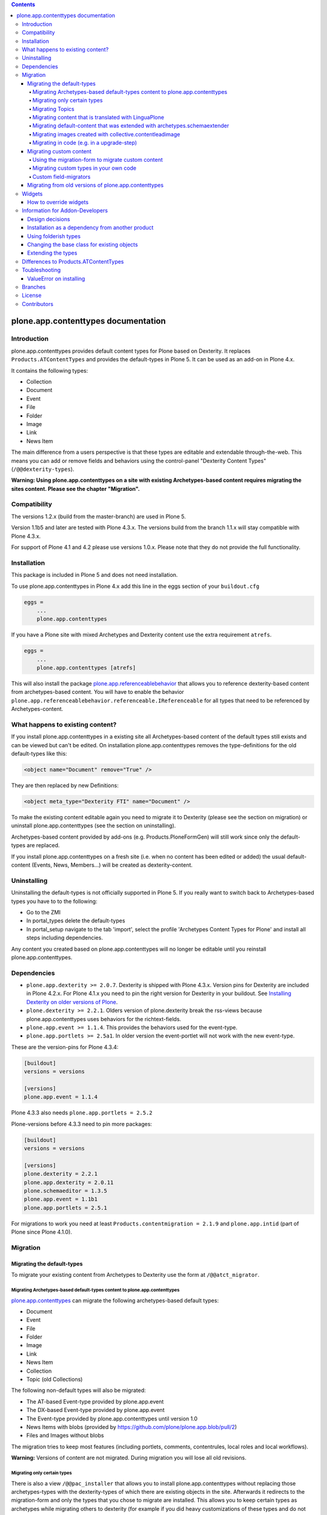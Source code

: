 .. contents::

.. image:: https://api.travis-ci.org/plone/plone.app.contenttypes.png?branch=master
    :target: http://travis-ci.org/plone/plone.app.contenttypes

.. image:: https://img.shields.io/pypi/dm/plone.app.contenttypes.svg
    :target: https://crate.io/packages/plone.app.contenttypes

.. image:: https://img.shields.io/pypi/v/plone.app.contenttypes.svg
    :target: https://crate.io/packages/plone.app.contenttypes

.. image:: https://img.shields.io/coveralls/plone/plone.app.contenttypes/master.svg
    :target: https://coveralls.io/github/plone/plone.app.contenttypes?branch=master


plone.app.contenttypes documentation
====================================


Introduction
------------

plone.app.contenttypes provides default content types for Plone based on Dexterity. It replaces ``Products.ATContentTypes`` and provides the default-types in Plone 5. It can be used as an add-on in Plone 4.x.

It contains the following types:

* Collection
* Document
* Event
* File
* Folder
* Image
* Link
* News Item

The main difference from a users perspective is that these types are editable and extendable through-the-web. This means you can add or remove fields and behaviors using the control-panel "Dexterity Content Types" (``/@@dexterity-types``).

**Warning: Using plone.app.contenttypes on a site with existing Archetypes-based content requires migrating the sites content. Please see the chapter "Migration".**


Compatibility
-------------

The versions 1.2.x (build from the master-branch) are used in Plone 5.

Version 1.1b5 and later are tested with Plone 4.3.x. The versions build from the branch 1.1.x will stay compatible with Plone 4.3.x.

For support of Plone 4.1 and 4.2 please use versions 1.0.x. Please note that they do not provide the full functionality.


Installation
------------

This package is included in Plone 5 and does not need installation.

To use plone.app.contenttypes in Plone 4.x add this line in the eggs section of your ``buildout.cfg``

.. code:: ini

    eggs =
        ...
        plone.app.contenttypes

If you have a Plone site with mixed Archetypes and Dexterity content use the extra requirement ``atrefs``.

.. code:: ini

    eggs =
        ...
        plone.app.contenttypes [atrefs]

This will also install the package `plone.app.referenceablebehavior <https://pypi.python.org/pypi/plone.app.referenceablebehavior>`_ that allows you to reference dexterity-based content from archetypes-based content. You will have to enable the behavior ``plone.app.referenceablebehavior.referenceable.IReferenceable`` for all types that need to be referenced by Archetypes-content.


What happens to existing content?
---------------------------------

If you install plone.app.contenttypes in a existing site all Archetypes-based content of the default types still exists and can be viewed but can't be edited. On installation plone.app.contenttypes removes the type-definitions for the old default-types like this:

.. code:: xml

    <object name="Document" remove="True" />

They are then replaced by new Definitions:

.. code:: xml

    <object meta_type="Dexterity FTI" name="Document" />

To make the existing content editable again you need to migrate it to Dexterity (please see the section on migration) or uninstall plone.app.contenttypes (see the section on uninstalling).

Archetypes-based content provided by add-ons (e.g. Products.PloneFormGen) will still work since only the default-types are replaced.

If you install plone.app.contenttypes on a fresh site (i.e. when no content has been edited or added) the usual default-content (Events, News, Members...) will be created as dexterity-content.


Uninstalling
------------

Uninstalling the default-types is not officially supported in Plone 5. If you really want to switch back to Archetypes-based types you have to to the following:

* Go to the ZMI
* In portal_types delete the default-types
* In portal_setup navigate to the tab 'import', select the profile 'Archetypes Content Types for Plone' and install all steps including dependencies.

Any content you created based on plone.app.contenttypes will no longer be editable until you reinstall plone.app.contenttypes.


Dependencies
------------

* ``plone.app.dexterity >= 2.0.7``. Dexterity is shipped with Plone 4.3.x. Version pins for Dexterity are included in Plone 4.2.x. For Plone 4.1.x you need to pin the right version for Dexterity in your buildout. See `Installing Dexterity on older versions of Plone <http://docs.plone.org/external/plone.app.dexterity/docs/install.html#installing-dexterity-on-older-versions-of-plone>`_.

* ``plone.dexterity >= 2.2.1``. Olders version of plone.dexterity break the rss-views because plone.app.contenttypes uses behaviors for the richtext-fields.

* ``plone.app.event >= 1.1.4``. This provides the behaviors used for the event-type.

* ``plone.app.portlets >= 2.5a1``. In older version the event-portlet will not work with the new event-type.

These are the version-pins for Plone 4.3.4:

.. code:: ini

    [buildout]
    versions = versions

    [versions]
    plone.app.event = 1.1.4

Plone 4.3.3 also needs ``plone.app.portlets = 2.5.2``

Plone-versions before 4.3.3 need to pin more packages:

.. code:: ini

    [buildout]
    versions = versions

    [versions]
    plone.dexterity = 2.2.1
    plone.app.dexterity = 2.0.11
    plone.schemaeditor = 1.3.5
    plone.app.event = 1.1b1
    plone.app.portlets = 2.5.1

For migrations to work you need at least ``Products.contentmigration = 2.1.9`` and ``plone.app.intid`` (part of Plone since Plone 4.1.0).


Migration
---------


Migrating the default-types
^^^^^^^^^^^^^^^^^^^^^^^^^^^

To migrate your existing content from Archetypes to Dexterity use the form at ``/@@atct_migrator``.


Migrating Archetypes-based default-types content to plone.app.contenttypes
``````````````````````````````````````````````````````````````````````````

`plone.app.contenttypes <https://pypi.python.org/pypi/plone.app.contenttypes/>`_ can migrate the following archetypes-based default types:

* Document
* Event
* File
* Folder
* Image
* Link
* News Item
* Collection
* Topic (old Collections)

The following non-default types will also be migrated:

* The AT-based Event-type provided by plone.app.event
* The DX-based Event-type provided by plone.app.event
* The Event-type provided by plone.app.contenttypes until version 1.0
* News Items with blobs (provided by https://github.com/plone/plone.app.blob/pull/2)
* Files and Images without blobs

The migration tries to keep most features (including portlets, comments, contentrules, local roles and local workflows).

**Warning:** Versions of content are not migrated. During migration you will lose all old revisions.


Migrating only certain types
````````````````````````````

There is also a view ``/@@pac_installer`` that allows you to install plone.app.contenttypes without replacing those archetypes-types with the dexterity-types of which there are existing objects in the site. Afterwards it redirects to the migration-form and only the types that you chose to migrate are installed. This allows you to keep certain types as archetypes while migrating others to dexterity (for example if you did heavy customizations of these types and do not have the time to reimplement these features in dexterity).


Migrating Topics
````````````````

Topics are migrated to Collections. However, the old type Topic had support for Subtopics, a feature that does not exit in Collections. Subtopics are nested Topics that inherited search terms from their parents. Since Collections are not folderish (i.e. they cannot contain content) Subtopics cannot be migrated unless Collections are made folderish (i.e. that they can contain content). Also the feature that search terms can be inherited from parents does not exist for Collections.

The migration-form will warn you if you have subtopics in your site and your Collections are not folderish. You then have several options:

1. You can delete all Subtopics before migrating and achieve their functionality in another way (e.g. using eea.facetednavigation).
2. You can choose to not migrate Topics by not selecting them. This will keep your old Topics functional. You can still add new Collections.
3. You can modify Collections to be folderish or create your own folderish content-type.   That type would need a base-class that inherits from ``plone.dexterity.content.Container`` instead of ``plone.dexterity.content.Item``:

   .. code-block:: python

      from plone.app.contenttypes.behaviors.collection import ICollection
      from plone.dexterity.content import Container
      from zope.interface import implementer

      @implementer(ICollection)
      class FolderishCollection(Container):
          pass

   You can either use a new Collection type or simply modify the default type to use this new base-class by overriding the klass-attribute of the default Collection. To override add a ``Collection.xml`` in your own package:

   .. code-block:: xml

      <?xml version="1.0"?>
      <object name="Collection" meta_type="Dexterity FTI">
       <property name="klass">my.package.content.FolderishCollection</property>
      </object>

   If you really need it you could add the functionality to inherit search terms to your own folderish Collections by extending the behavior like in the example at https://github.com/plone/plone.app.contenttypes/commit/366cc1a911c81954645ec6aabce925df4a297c63


Migrating content that is translated with LinguaPlone
`````````````````````````````````````````````````````

Since LinguaPlone does not support Dexterity you need to migrate from LinguaPlone to plone.app.multilingual (http://pypi.python.org/pypi/plone.app.multilingual). The migration from Products.LinguaPlone to plone.app.multilingual should happen **before** the migration from Archetypes to plone.app.contenttypes. For details on the migration see--
http://pypi.python.org/pypi/plone.app.multilingual#linguaplone-migration


Migrating default-content that was extended with archetypes.schemaextender
``````````````````````````````````````````````````````````````````````````


The migration-form warns you if any of your old types were extended with additional fields using `archetypes.schemaextender   <https://pypi.python.org/pypi/archetypes.schemaextender/>`_. The data contained in these fields will be lost during migration (with the exception of images added with collective.contentleadimage).

To keep the data you would need to write a custom migration for your types dexterity-behaviors for the functionality provided by the schemaextenders. This is an advanced development task and beyond the scope of this documentation.


Migrating images created with collective.contentleadimage
`````````````````````````````````````````````````````````

`collective.contentleadimage <https://pypi.python.org/pypi/collective.contentleadimage/>`_ was a popular addon that allows you to add images to any content in your site by extending the default types. To make sure these images are kept during migration you have to enable the behavior "Lead Image" on all those types where you want to migrate images added using collective.contentleadimage.

The old types that use leadimages are listed in the navigation-form with the comment *"extended fields: 'leadImage', 'leadImage_caption'"*. The migration-form informs you which new types have the behavior enabled and which do not. Depending on the way you installed plone.app.contenttypes you might have to first install these types by (re-)installing plone.app.contenttypes.


Migrating in code (e.g. in a upgrade-step)
``````````````````````````````````````````

You can run the migration in your own code by using the view `migrate_from_atct`. Here is an example of an upgrade-step that migrates all default content-types.

.. code-block:: python

    def migrate_to_pac(setup):
      portal = api.portal.get()
      request = getRequest()
      pac_migration = api.content.get_view('migrate_from_atct', portal, request)
      pac_migration(
          migrate=True,
          content_types='all',
          migrate_schemaextended_content=True,
          reindex_catalog=False)

With `content_types` you can also pass a list of types to be migrated. Make sure to use the key from the dictionary `plone.app.contenttypes.migration.vocabularies.ATCT_LIST` to identify the types.


Migrating custom content
^^^^^^^^^^^^^^^^^^^^^^^^

During migrations of the default types any custom content-types will not be migrated and will continue to work as expected.


Using the migration-form to migrate custom content
``````````````````````````````````````````````````

To help you migrating these types to Dexterity plone.app.contenttypes contains a migration form (``/@@custom_migration``) that allows you to migrate any (custom or default) Archetypes-type to any (custom or default) Dexterity-type. The only requirement is that the target-type (the Dexterity-type you want to migrate to) has to exist and that the class of the old type is still present. It makes no difference if the type you are migrating from is still registered in portal_types or is already removed or replaced by a dexterity-version using the same name.

In the form ``/@@custom_migration`` you can select a Dexterity-type for any Archetypes-types that exists in the portal. You can then map the source-types fields to the targets fields. You can also choose to ignore fields. You have to take care that the values can be migrated (since there is no validation for that), e.g. it would make no sense to migrate a ImageField to a TextField. There are build-in methods for most field-types, custom or rarely used fields might not migrate properly (you can create a issue if you miss a migration that is not yet supported).

After you map the fields you can test the configuration. During a test one item will be test-migrated and Plone checks if the migrated item will be accessible without throwing a errors. After the test any changes will be rolled back.

Migrating custom types in your own code
```````````````````````````````````````

It is recommended that you reuse the migration-code provided by plone.app.contenttypes in ``plone.app.contenttypes.migration.migration.migrateCustomAT`` for custom migrations.

To do this you have to simply pass a mapping of source- to target-fields to a migration-method for each type.

..  code-block:: python


    from plone.app.contenttypes.migration.migration import migrateCustomAT

    def my_custom_migration():
        fields_mapping = (
                {'AT_field_name': 'some_field',
                 'DX_field_name': 'description',
                 },

                # Migrate AT imagefield to DX imagefield using the mapping in
                # plone.app.contenttypes.migration.field_migrators.FIELDS_MAPPING
                {'AT_field_name': 'some_atimage',
                 'DX_field_name': 'some_dximage',
                 'DX_field_type': 'NamedBlobImage',
                 },
        )
        migrateCustomAT(
            fields_mapping,
            src_type='SomeATType',
            dst_type='SomeDXType')

A field-dict without a key ``DX_field_type`` from one of the migrators in ``plone.app.contenttypes.migration.field_migrators.FIELDS_MAPPING`` will always use ``plone.app.contenttypes.migration.field_migrators.migrate_simplefield`` as its migration-method. That can migrate most field-types where the value does not have to change (e.g. strings, lists, tuples, dicts etc.).

``plone.app.contenttypes.migration.field_migrators`` has special field migrators for the following field-types: ``RichText``, ``NamedBlobFile``, ``NamedBlobImage``, ``Datetime``, ``Date``. They transform values from the Archetypes-version of such fields to their Dexterity counterparts.


Custom field-migrators
``````````````````````

If you use rare or custom fields or want to apply special transforms to your data while migrating you can pass custom methods as ``field_migrator`` with the fields_mapping. This way you can migrate fields that are usually not migrateable.

Here is an example where this method is used to migrate a Richtext-Field into a Tuple-Field by passing the custom field-migrator ``some_field_migrator``. In such a custom migrator you can do just about anything you wish.


..  code-block:: python

    from plone.app.contenttypes.migration.migration import migrateCustomAT


    def some_field_migrator(src_obj, dst_obj, src_fieldname, dst_fieldname):
        """A simple example that transforms pipe-delimited richtext to a tuple.
        """
        field = src_obj.getField(src_fieldname)
        at_value = field.get(src_obj)
        at_value = at_value.replace('<p>', '').replace('</p>', '')
        dx_value = [safe_unicode(i) for i in at_value.split('|')]
        setattr(dst_obj, dst_fieldname, tuple(dx_value))


    def my_custom_migration():
        """
        """
        fields_mapping = (
                # Migrate using our custom migrator
                {'AT_field_name': 'some_richtext_field',
                 'DX_field_name': 'some_tuple_field',
                 'field_migrator': some_field_migrator},
        )
        migrateCustomAT(
            fields_mapping,
            src_type='SomeATType',
            dst_type='SomeDXType')

Alternatively you could also extends the mapping from ``plone.app.contenttypes.migration.field_migrators.FIELDS_MAPPING`` to add new or replace existing migrators for specific field-types.


Migrating from old versions of plone.app.contenttypes
^^^^^^^^^^^^^^^^^^^^^^^^^^^^^^^^^^^^^^^^^^^^^^^^^^^^^

Before version 1.0a2 the content-items did not implement marker-interfaces. They will break in newer versions since the views are now registered for these interfaces (e.g. ``plone.app.contenttypes.interfaces.IDocument``). To fix this you can call the view ``/@@fix_base_classes`` on your site-root.

Since plone.app.contenttypes 1.1a1, the Collection type uses the new Collection behavior and the Event type utilizes behaviors from `plone.app.event <http://pypi.python.org/pypi/plone.app.event>`_. In order to upgrade:

1. First run the default profile (``plone.app.contenttypes:default``) or reinstall plone.app.contenttypes
2. Then run the upgrade steps.



Widgets
-------

When used in Plone 4.x plone.app.contenttypes uses the default z3c.form widgets. All widgets work as they used to with Archetypes except for the keywords-widget for which a simple linesfield is used. Replacing that with a nicer implementation is explained below.

It is also possible to use ``plone.app.widgets`` to switch to the widgets that are used in Plone 5.


How to override widgets
^^^^^^^^^^^^^^^^^^^^^^^^

To override the default keywords-widgets with a nicer widget you can use the package `collective.z3cform.widgets <https://pypi.python.org/pypi/collective.z3cform.widgets>`_.

Add ``collective.z3cform.widgets`` to your ``buildout`` and in your own package register the override in your ``configure.zcml``:

.. code:: xml

    <adapter factory=".subjects.SubjectsFieldWidget" />

Then add a file ``subjects.py``

.. code:: python

    # -*- coding: UTF-8 -*-
    from collective.z3cform.widgets.token_input_widget import TokenInputFieldWidget
    from plone.app.dexterity.behaviors.metadata import ICategorization
    from plone.app.z3cform.interfaces import IPloneFormLayer
    from z3c.form.interfaces import IFieldWidget
    from z3c.form.util import getSpecification
    from z3c.form.widget import FieldWidget
    from zope.component import adapter
    from zope.interface import implementer


    @adapter(getSpecification(ICategorization['subjects']), IPloneFormLayer)
    @implementer(IFieldWidget)
    def SubjectsFieldWidget(field, request):
        widget = FieldWidget(field, TokenInputFieldWidget(field, request))
        return widget

Once you install ``collective.z3cform.widgets`` in the quickinstaller, the new widget will then be used for all types.


Information for Addon-Developers
--------------------------------

Design decisions
^^^^^^^^^^^^^^^^

The schemata for the types File, Image and Link are defined in xml-files using ``plone.supermodel``. This allows the types to be editable trough the web. The types Document, News Item, Folder and Event have no schemata at all but only use behaviors to provide their fields.


Installation as a dependency from another product
^^^^^^^^^^^^^^^^^^^^^^^^^^^^^^^^^^^^^^^^^^^^^^^^^

If you want to add plone.app.contenttypes as a dependency from another products use the profile ``plone-content`` in your ``metadata.xml`` to have Plone populate a new site with DX-based default-content.

.. code:: xml

    <metadata>
      <version>1</version>
        <dependencies>
            <dependency>profile-plone.app.contenttypes:plone-content</dependency>
        </dependencies>
    </metadata>

If you use the profile ``default`` then the default-content in new sites will still be Archetypes-based. You'll then have to migrate that content using the migration-form ``@@atct_migrator`` or delete it by hand.


Using folderish types
^^^^^^^^^^^^^^^^^^^^^

At some point all default types will probably be folderish. If you want the default types to be folderish before that happens please look at https://pypi.python.org/pypi/collective.folderishtypes.


Changing the base class for existing objects
^^^^^^^^^^^^^^^^^^^^^^^^^^^^^^^^^^^^^^^^^^^^

If you changed the base-class of existing types (e.g. because you changed them to be folderish) you also need to upgrade the base-class of existing objects. You can use the following form for this: ``@@base_class_migrator_form``.

This form lets you select classes to be updated and shows the number of objects for each class. This form can be used to change the base-class of any dexterity-types instances. The migration will also transform itemish content to folderish content if the new class is folderish. You might want to use the method ``plone.app.contenttypes.migration.dxmigration.migrate_base_class_to_new_class`` in your own upgrade-steps.


Extending the types
^^^^^^^^^^^^^^^^^^^

You have several options:

1. Extend the types through-the-web by adding new fields or behaviors in the types-controlpanel ``/@@dexterity-types``.

2. Extend the types with a custom type-profile that extends the existing profile with behaviors, or fields.

   You will first have to add the type to your ``[yourpackage]/profiles/default/types.xml``.

   .. code:: xml

    <?xml version="1.0"?>
    <object name="portal_types" meta_type="Plone Types Tool">
      <object name="Folder" meta_type="Dexterity FTI" />
    </object>

   Here is an example that enables the image-behavior for Folders in ``[yourpackage]/profiles/default/types/Folder.xml``:

   .. code:: xml

    <?xml version="1.0"?>
    <object name="Folder" meta_type="Dexterity FTI">
     <property name="behaviors" purge="False">
      <element value="plone.app.contenttypes.behaviors.leadimage.ILeadImage"/>
     </property>
    </object>

   By adding a schema-definition to the profile you can add fields.

   .. code:: xml

    <?xml version="1.0"?>
    <object name="Folder" meta_type="Dexterity FTI">
     <property name="model_file">your.package.content:folder.xml</property>
     <property name="behaviors" purge="False">
      <element value="plone.app.contenttypes.behaviors.leadimage.ILeadImage"/>
     </property>
    </object>

   Put the schema-xml in ``your/package/content/folder.xml`` (the folder ``content`` needs a ``__init__.py``)

   .. code:: xml

    <model xmlns:security="http://namespaces.plone.org/supermodel/security"
           xmlns:marshal="http://namespaces.plone.org/supermodel/marshal"
           xmlns:form="http://namespaces.plone.org/supermodel/form"
           xmlns="http://namespaces.plone.org/supermodel/schema">
      <schema>
        <field name="teaser_title" type="zope.schema.TextLine">
          <description/>
          <required>False</required>
          <title>Teaser title</title>
        </field>
        <field name="teaser_subtitle" type="zope.schema.Text">
          <description/>
          <required>False</required>
          <title>Teaser subtitle</title>
        </field>
        <field name="teaser_details" type="plone.app.textfield.RichText">
          <description/>
          <required>False</required>
          <title>Teaser details</title>
        </field>
      </schema>
    </model>

You could alternatively override the peroperty ``model_file`` of the type-definition with a empty string and use the property ``schema`` to provide your custom python-schema.

For more complex features you should always consider create custom behaviors and/or write your own content-types since that will most likely give you more flexibility and less problem when you want to upgrade to a newer version in the future.

For more information on custom dexterity-types and custom behaviors please read the `dexterity documentation <http://docs.plone.org/external/plone.app.dexterity/docs/>`_.


Differences to Products.ATContentTypes
--------------------------------------

- The image of the News Item is not a field on the contenttype but a behavior that can add a image to any contenttypes (similar to http://pypi.python.org/pypi/collective.contentleadimage)
- All richtext-fields are also provided by a reuseable behavior.
- The functionality to transform (rotate and flip) images has been removed.
- There is no more field ``Location``. If you need georeferenceable consider using ``collective.geo.behaviour``
- The link on the image of the newsitem triggers an overlay
- The link-type now allows the of the variables ``${navigation_root_url}`` and ``${portal_url}`` to construct relative urls.
- The ``getQuery()`` function now returns a list of dict instead of a list of CatalogContentListingObject;
  use of ``getRawQuery()`` is deprecated.
- The views for Folders and Collections changed their names and now share a common implementation (since version 1.2a8):

  - ``folder_listing_view`` (Folders) and ``collection_view`` (Collections) -> ``listing_view`` (Folders and Collections)
  - ``folder_summary_view`` (Folders) and ``summary_view`` (Collections) -> ``summary_view`` (Folders and Collections)
  - ``folder_tabular_view`` (Folders) and ``tabular_view`` (Collections) -> ``tabular_view`` (Folders and Collections)
  - ``folder_full_view`` (Folders) and ``all_content`` (Collections) -> ``full_view`` (Folders and Collections)
  - ``atct_album_view`` (Folders) and ``thumbnail_view`` (Collections) -> ``album_view`` (Folders and Collections)



Toubleshooting
--------------

Please report issues in the bugtracker at https://github.com/plone/plone.app.contenttypes/issues.

ValueError on installing
^^^^^^^^^^^^^^^^^^^^^^^^^

When you try to install plone.app.contenttypes < 1.1a1 in a existing site you might get the following error::

      (...)
      Module Products.GenericSetup.utils, line 509, in _importBody
      Module Products.CMFCore.exportimport.typeinfo, line 60, in _importNode
      Module Products.GenericSetup.utils, line 730, in _initProperties
    ValueError: undefined property 'schema'

Before installing plone.app.contenttypes you have to reinstall plone.app.collection to update collections to the version that uses Dexterity.


Branches
--------

The master-branch supports Plone 5 only. From this 1.2.x-releases will be cut.

The 1.1.x-branch supports Plone 4.3.x. From this 1.1.x-releases will be cut.


License
-------

GNU General Public License, version 2


Contributors
------------

* Philip Bauer <bauer@starzel.de>
* Michael Mulich <michael.mulich@gmail.com>
* Timo Stollenwerk <contact@timostollenwerk.net>
* Peter Holzer <hpeter@agitator.com>
* Patrick Gerken <gerken@starzel.de>
* Steffen Lindner <lindner@starzel.de>
* Daniel Widerin <daniel@widerin.net>
* Jens Klein <jens@bluedynamics.com>
* Joscha Krutzki <joka@jokasis.de>
* Mathias Leimgruber <m.leimgruber@4teamwork.ch>
* Matthias Broquet <mbroquet@atreal.fr>
* Wolfgang Thomas <thomas@syslab.com>
* Bo Simonsen <bo@geekworld.dk>
* Andrew Mleczko <andrew@mleczko.net>
* Roel Bruggink <roel@jaroel.nl>
* Carsten Senger <senger@rehfisch.de>
* Rafael Oliveira <rafaelbco@gmail.com>
* Martin Opstad Reistadbakk <martin@blaastolen.com>
* Nathan Van Gheem <vangheem@gmail.com>
* Johannes Raggam <raggam-nl@adm.at>
* Jamie Lentin <jm@lentin.co.uk>
* Maurits van Rees <maurits@vanrees.org>
* David Glick <david@glicksoftware.com>
* Kees Hink <keeshink@gmail.com>
* Roman Kozlovskyi <krzroman@gmail.com>
* Gauthier Bastien <gauthier.bastien@imio.be>
* Andrea Cecchi <andrea.cecchi@redturtle.it>
* Bogdan Girman <bogdan.girman@gmail.com>
* Martin Opstad Reistadbakk <martin@blaastolen.com>
* Florent Michon <fmichon@atreal.fr>
* Héctor Velarde <hector.velarde@gmail.com>
